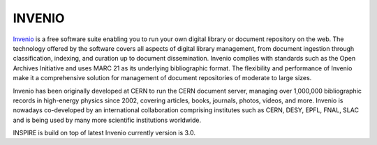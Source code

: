 ..
    This file is part of INSPIRE.
    Copyright (C) 2017 CERN.

    INSPIRE is free software: you can redistribute it and/or modify
    it under the terms of the GNU General Public License as published by
    the Free Software Foundation, either version 3 of the License, or
    (at your option) any later version.

    INSPIRE is distributed in the hope that it will be useful,
    but WITHOUT ANY WARRANTY; without even the implied warranty of
    MERCHANTABILITY or FITNESS FOR A PARTICULAR PURPOSE.  See the
    GNU General Public License for more details.

    You should have received a copy of the GNU General Public License
    along with INSPIRE. If not, see <http://www.gnu.org/licenses/>.

    In applying this licence, CERN does not waive the privileges and immunities
    granted to it by virtue of its status as an Intergovernmental Organization
    or submit itself to any jurisdiction.


=======
INVENIO
=======

`Invenio
<https://invenio.readthedocs.io/en/latest/>`_ is a free software suite enabling you to run your own digital library or document repository
on the web. The technology offered by the software covers all aspects of digital library management,
from document ingestion through classification, indexing, and curation up to document dissemination.
Invenio complies with standards such as the Open Archives Initiative and uses MARC 21 as its
underlying bibliographic format. The flexibility and performance of Invenio make it a comprehensive
solution for management of document repositories of moderate to large sizes.

Invenio has been originally developed at CERN to run the CERN document server, managing over
1,000,000 bibliographic records in high-energy physics since 2002, covering articles, books, journals,
photos, videos, and more. Invenio is nowadays co-developed by an international collaboration
comprising institutes such as CERN, DESY, EPFL, FNAL, SLAC and is being used by many more scientific
institutions worldwide.

INSPIRE is build on top of latest Invenio currently version is 3.0.
